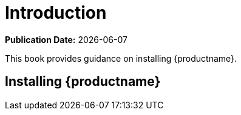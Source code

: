 [[installation-intro]]
= Introduction

**Publication Date:** {docdate}

This book provides guidance on installing {productname}.



== Installing {productname}

ifeval::[{suma-content} == true]

{susemgr} Server and Proxy are available from {sle} as base products, and can be installed with the Unified Installer.
Installing with the Unified Installer is the default method of installation.

endif::[]
